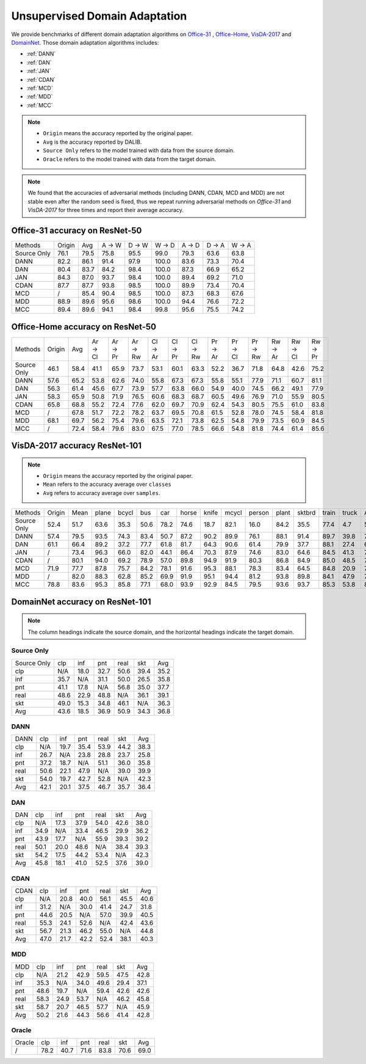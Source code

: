 ===============================
Unsupervised Domain Adaptation
===============================

We provide benchmarks of different domain adaptation algorithms on `Office-31`_ , `Office-Home`_, `VisDA-2017`_  and  `DomainNet`_.
Those domain adaptation algorithms includes:

-  :ref:`DANN`
-  :ref:`DAN`
-  :ref:`JAN`
-  :ref:`CDAN`
-  :ref:`MCD`
-  :ref:`MDD`
-  :ref:`MCC`

.. note::

    - ``Origin`` means the accuracy reported by the original paper.
    - ``Avg`` is the accuracy reported by DALIB.
    - ``Source Only`` refers to the model trained with data from the source domain.
    - ``Oracle`` refers to the model trained with data from the target domain.

.. note::

    We found that the accuracies of adversarial methods (including DANN, CDAN, MCD and MDD) are not stable even after the random seed is fixed, thus
    we repeat running adversarial methods on *Office-31* and *VisDA-2017* for three times and report their average accuracy.


.. _Office-31:

--------------------------------
Office-31 accuracy on ResNet-50
--------------------------------

===========     ======  ======  ======  ======  ======  ======  ======  ======
Methods         Origin  Avg     A → W   D → W   W → D   A → D   D → A   W → A
Source Only     76.1	79.5	75.8	95.5	99.0	79.3	63.6	63.8
DANN            82.2	86.1	91.4	97.9	100.0	83.6	73.3	70.4
DAN             80.4	83.7	84.2	98.4	100.0	87.3	66.9	65.2
JAN             84.3	87.0	93.7	98.4	100.0	89.4	69.2	71.0
CDAN            87.7	87.7	93.8	98.5	100.0	89.9	73.4	70.4
MCD             /       85.4	90.4	98.5	100.0	87.3	68.3	67.6
MDD             88.9	89.6	95.6	98.6	100.0	94.4	76.6	72.2
MCC             89.4	89.6	94.1	98.4	99.8	95.6	75.5	74.2
===========     ======  ======  ======  ======  ======  ======  ======  ======


.. _Office-Home:

-----------------------------------
Office-Home accuracy on ResNet-50
-----------------------------------

=========== ======= ======= ======= ======= ======= ======= ======= ======= ======= ======= ======= ======= ======= =======
Methods     Origin  Avg     Ar → Cl Ar → Pr Ar → Rw Cl → Ar Cl → Pr Cl → Rw Pr → Ar Pr → Cl Pr → Rw Rw → Ar Rw → Cl Rw → Pr
Source Only 46.1    58.4    41.1    65.9    73.7    53.1    60.1    63.3    52.2    36.7    71.8    64.8    42.6    75.2
DANN        57.6    65.2    53.8    62.6    74.0    55.8    67.3    67.3    55.8    55.1    77.9    71.1    60.7    81.1
DAN         56.3    61.4    45.6    67.7    73.9    57.7    63.8    66.0    54.9    40.0    74.5    66.2    49.1    77.9
JAN         58.3    65.9    50.8    71.9    76.5    60.6    68.3    68.7    60.5    49.6    76.9    71.0    55.9    80.5
CDAN        65.8    68.8    55.2    72.4    77.6    62.0    69.7    70.9    62.4    54.3    80.5    75.5    61.0    83.8
MCD         /       67.8    51.7    72.2    78.2    63.7    69.5    70.8    61.5    52.8    78.0    74.5    58.4    81.8
MDD         68.1    69.7    56.2    75.4    79.6    63.5    72.1    73.8    62.5    54.8    79.9    73.5    60.9    84.5
MCC         /       72.4    58.4    79.6    83.0    67.5    77.0    78.5    66.6    54.8    81.8    74.4    61.4    85.6
=========== ======= ======= ======= ======= ======= ======= ======= ======= ======= ======= ======= ======= ======= =======

.. _VisDA-2017:

-----------------------------------
VisDA-2017 accuracy ResNet-101
-----------------------------------

.. note::
    - ``Origin`` means the accuracy reported by the original paper.
    - ``Mean`` refers to the accuracy average over ``classes``
    - ``Avg`` refers to accuracy average over ``samples``.

=========== ==========  ======= ======= ======= ======= ======= ======= ======= ======= ======= ======= ======= ======= ======= =======
Methods     Origin      Mean    plane   bcycl   bus     car     horse   knife   mcycl   person  plant   sktbrd  train   truck   Avg
Source Only 52.4        51.7    63.6    35.3    50.6    78.2    74.6    18.7    82.1    16.0    84.2    35.5    77.4    4.7     56.9
DANN        57.4        79.5	93.5	74.3	83.4	50.7	87.2	90.2	89.9	76.1	88.1	91.4	89.7	39.8	74.9
DAN         61.1        66.4	89.2	37.2	77.7	61.8	81.7	64.3	90.6	61.4	79.9	37.7	88.1	27.4	67.2
JAN         /           73.4	96.3	66.0	82.0	44.1	86.4	70.3	87.9	74.6	83.0	64.6	84.5	41.3	70.3
CDAN        /           80.1	94.0	69.2	78.9	57.0	89.8	94.9	91.9	80.3	86.8	84.9	85.0	48.5	76.5
MCD         71.9        77.7	87.8	75.7	84.2	78.1	91.6	95.3	88.1	78.3	83.4	64.5	84.8	20.9	76.7
MDD         /           82.0	88.3	62.8	85.2	69.9	91.9	95.1	94.4	81.2	93.8	89.8	84.1	47.9	79.8
MCC         78.8        83.6	95.3	85.8	77.1	68.0	93.9	92.9	84.5	79.5	93.6	93.7	85.3	53.8	80.4
=========== ==========  ======= ======= ======= ======= ======= ======= ======= ======= ======= ======= ======= ======= ======= =======

.. _DomainNet:

-----------------------------------
DomainNet accuracy on ResNet-101
-----------------------------------

.. note::
    The column headings indicate the source domain, and the horizontal headings indicate the target domain.

Source Only
-----------

=========== ======  ======  ======  ======  ======  ======
Source Only clp	    inf	    pnt	    real    skt     Avg
clp         N/A	    18.0    32.7    50.6    39.4    35.2
inf         35.7    N/A	    31.1    50.0    26.5    35.8
pnt         41.1    17.8    N/A     56.8    35.0    37.7
real        48.6    22.9    48.8    N/A	    36.1	39.1
skt         49.0    15.3    34.8    46.1    N/A     36.3
Avg         43.6    18.5    36.9    50.9    34.3    36.8
=========== ======  ======  ======  ======  ======  ======

DANN
-----------

=========== ======  ======  ======  ======  ======  ======
DANN        clp	    inf	    pnt	    real    skt     Avg
clp         N/A	    19.7    35.4    53.9    44.2    38.3
inf         26.7    N/A     23.8    28.8    23.7    25.8
pnt         37.2    18.7    N/A     51.1    36.0    35.8
real        50.6    22.1    47.9    N/A     39.0    39.9
skt         54.0    19.7    42.7    52.8    N/A     42.3
Avg         42.1    20.1    37.5    46.7    35.7    36.4
=========== ======  ======  ======  ======  ======  ======

DAN
-----------

=========== ======  ======  ======  ======  ======  ======
DAN         clp	    inf	    pnt	    real    skt     Avg
clp         N/A	    17.3    37.9    54.0    42.6    38.0
inf         34.9    N/A	    33.4    46.5    29.9    36.2
pnt         43.9    17.7    N/A     55.9    39.3    39.2
real        50.1    20.0    48.6    N/A	    38.4	39.3
skt         54.2    17.5    44.2    53.4    N/A     42.3
Avg         45.8    18.1    41.0    52.5    37.6    39.0
=========== ======  ======  ======  ======  ======  ======

CDAN
-----------

=========== ======  ======  ======  ======  ======  ======
CDAN        clp	    inf	    pnt	    real    skt     Avg
clp         N/A	    20.8    40.0    56.1    45.5    40.6
inf         31.2    N/A	    30.0    41.4    24.7    31.8
pnt         44.6    20.5    N/A     57.0    39.9    40.5
real        55.3    24.1    52.6    N/A	    42.4	43.6
skt         56.7    21.3    46.2    55.0    N/A     44.8
Avg         47.0    21.7    42.2    52.4    38.1    40.3
=========== ======  ======  ======  ======  ======  ======

MDD
-----------

=========== ======  ======  ======  ======  ======  ======
MDD         clp	    inf	    pnt	    real    skt     Avg
clp         N/A	    21.2    42.9    59.5    47.5    42.8
inf         35.3    N/A	    34.0    49.6    29.4    37.1
pnt         48.6    19.7    N/A     59.4    42.6    42.6
real        58.3    24.9    53.7    N/A	    46.2	45.8
skt         58.7    20.7    46.5    57.7    N/A     45.9
Avg         50.2    21.6    44.3    56.6    41.4    42.8
=========== ======  ======  ======  ======  ======  ======

Oracle
-----------

=========== ======  ======  ======  ======  ======  ======
Oracle      clp	    inf	    pnt	    real    skt     Avg
/           78.2    40.7    71.6    83.8    70.6    69.0
=========== ======  ======  ======  ======  ======  ======
